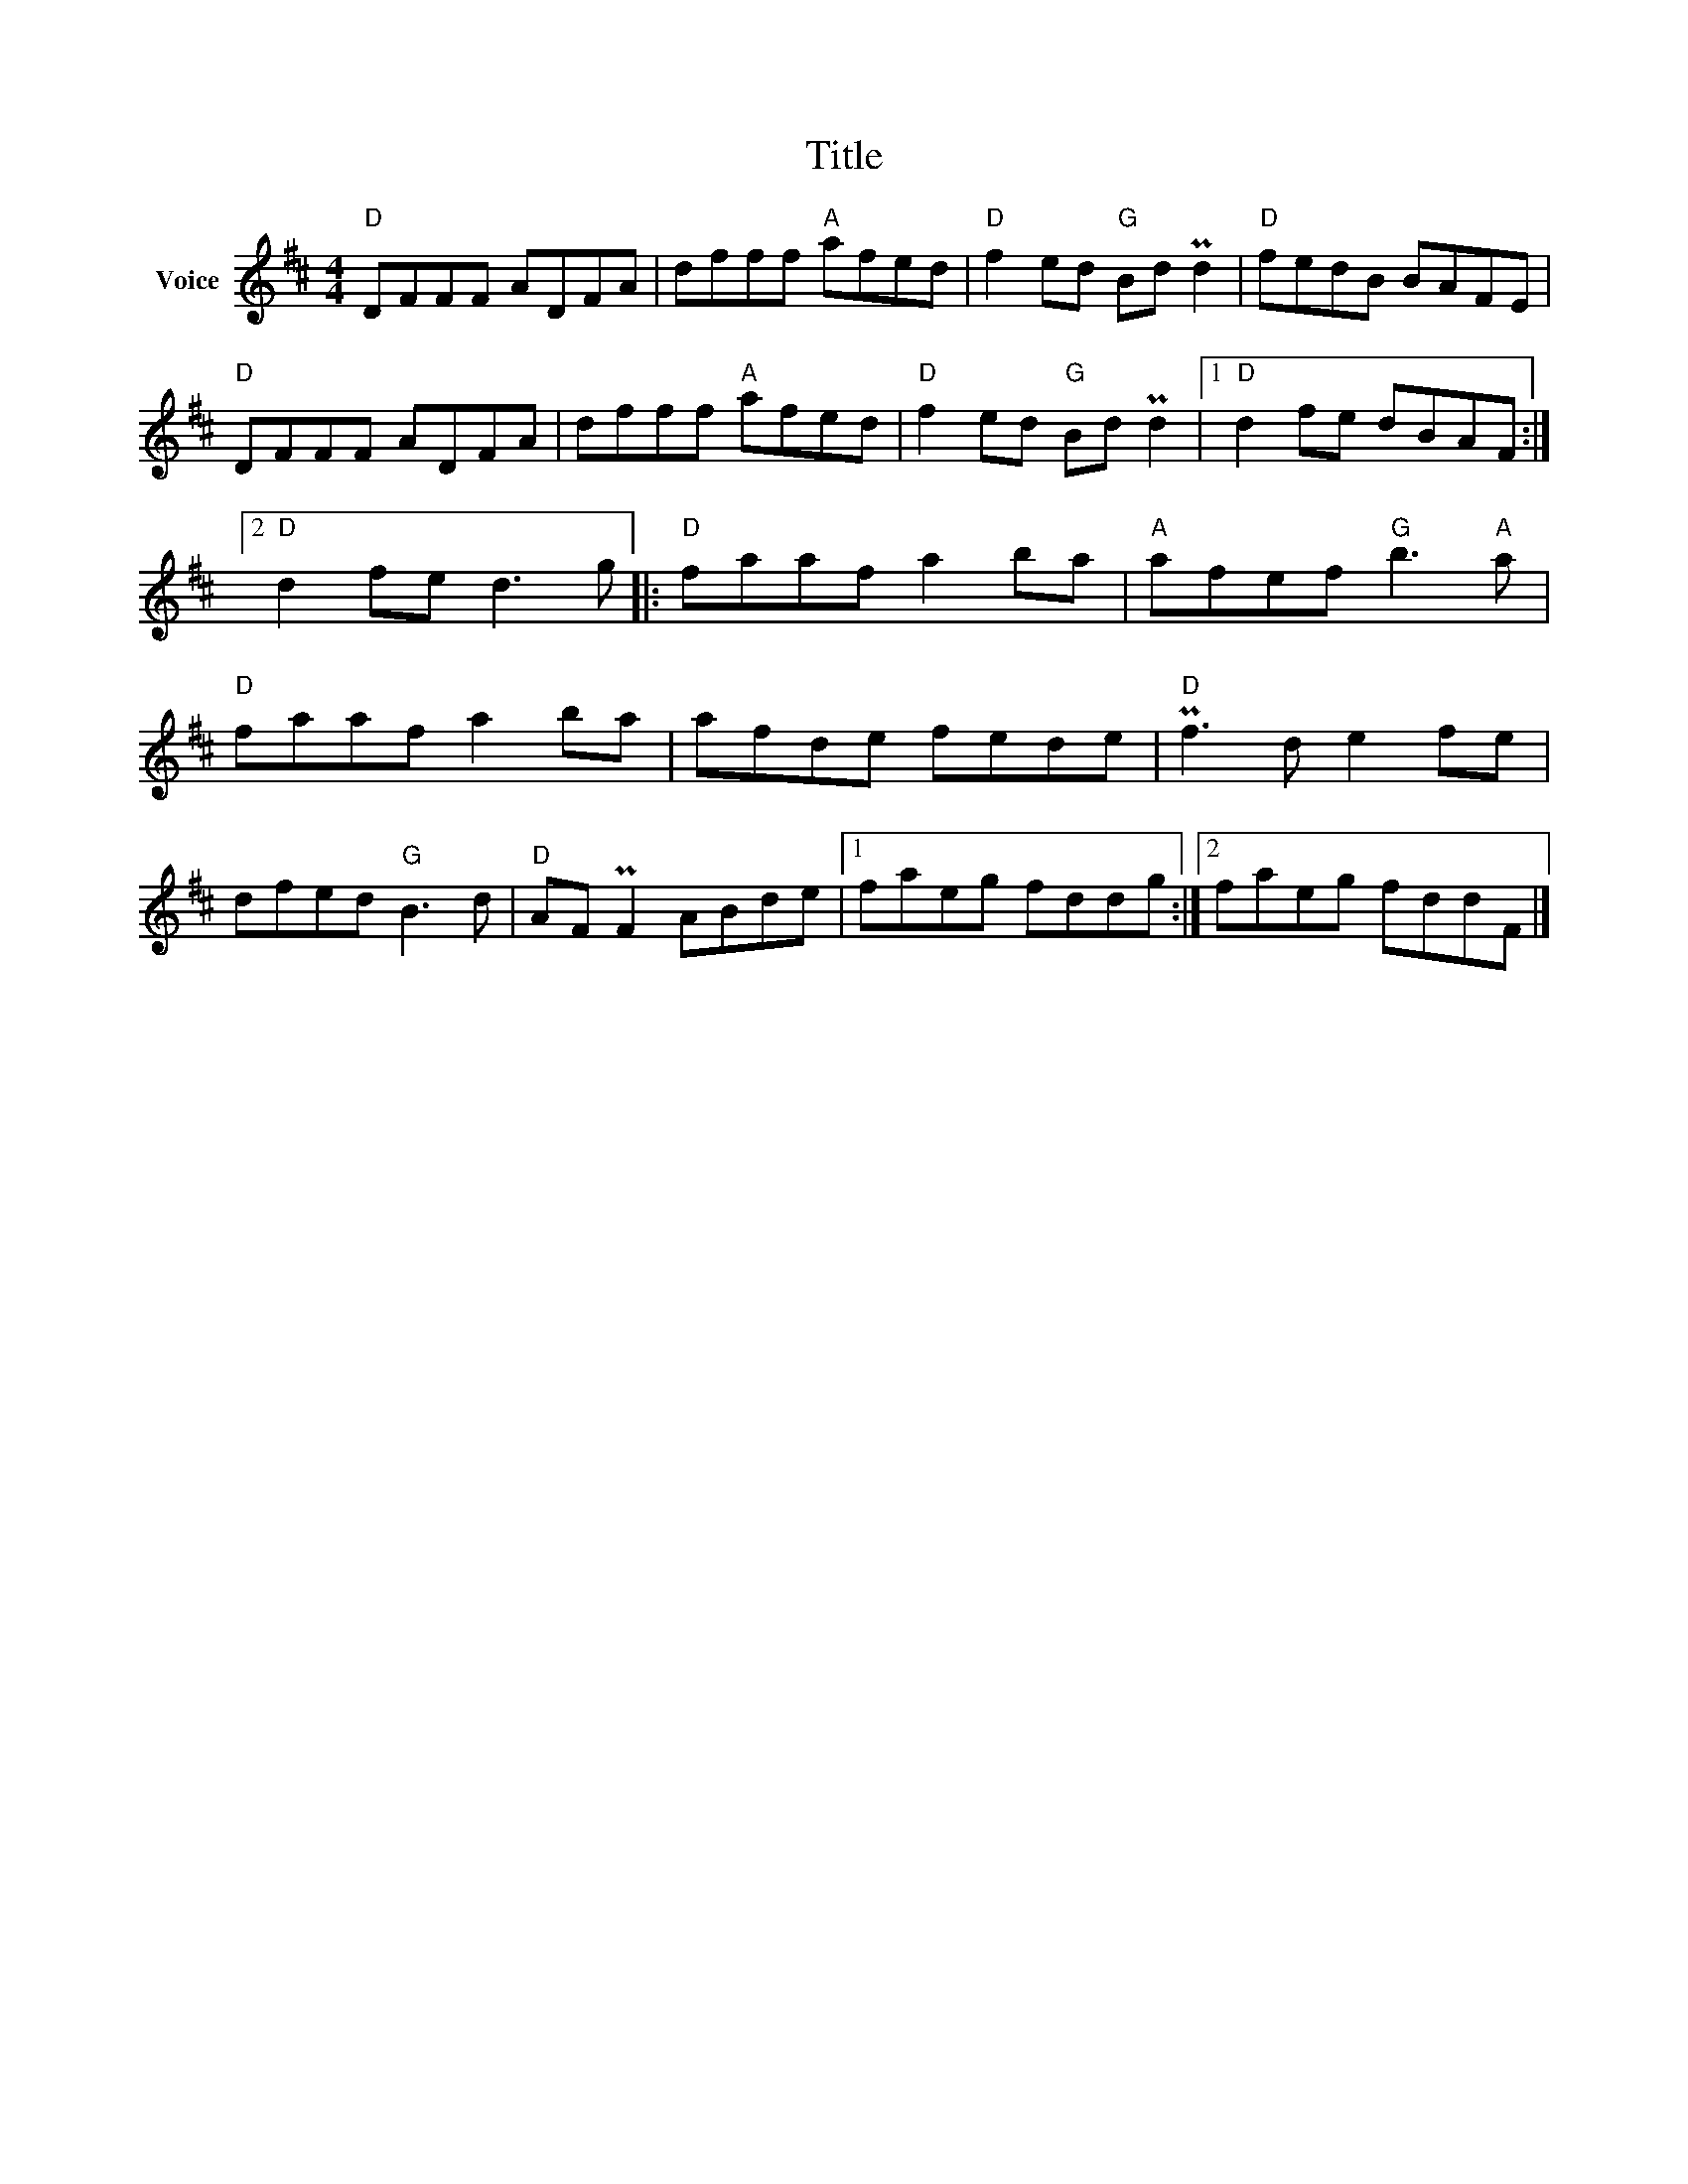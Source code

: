 X:1
T:Title
L:1/8
M:4/4
I:linebreak $
K:D
V:1 treble nm="Voice"
V:1
"D" DFFF ADFA | dfff"A" afed |"D" f2 ed"G" Bd Pd2 |"D" fedB BAFE |"D" DFFF ADFA | dfff"A" afed | %6
"D" f2 ed"G" Bd Pd2 |1"D" d2 fe dBAF :|2"D" d2 fe d3 g |:"D" faaf a2 ba |"A" afef"G" b3"A" a | %11
"D" faaf a2 ba | afde fede |"D" Pf3 d e2 fe | dfed"G" B3 d |"D" AF PF2 ABde |1 faeg fddg :|2 %17
 faeg fddF |] %18
